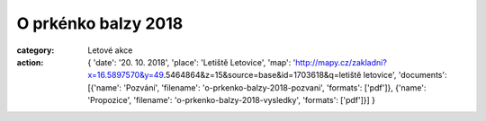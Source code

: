 O prkénko balzy 2018
####################

:category: Letové akce
:action: {
         'date': '20. 10. 2018',
         'place': 'Letiště Letovice',
         'map': 'http://mapy.cz/zakladni?x=16.5897570&y=49.5464864&z=15&source=base&id=1703618&q=letiště letovice',
         'documents':
         [{'name': 'Pozvání',
         'filename': 'o-prkenko-balzy-2018-pozvani',
         'formats': ['pdf']},
         {'name': 'Propozice',
         'filename': 'o-prkenko-balzy-2018-vysledky',
         'formats': ['pdf']}]
         }
